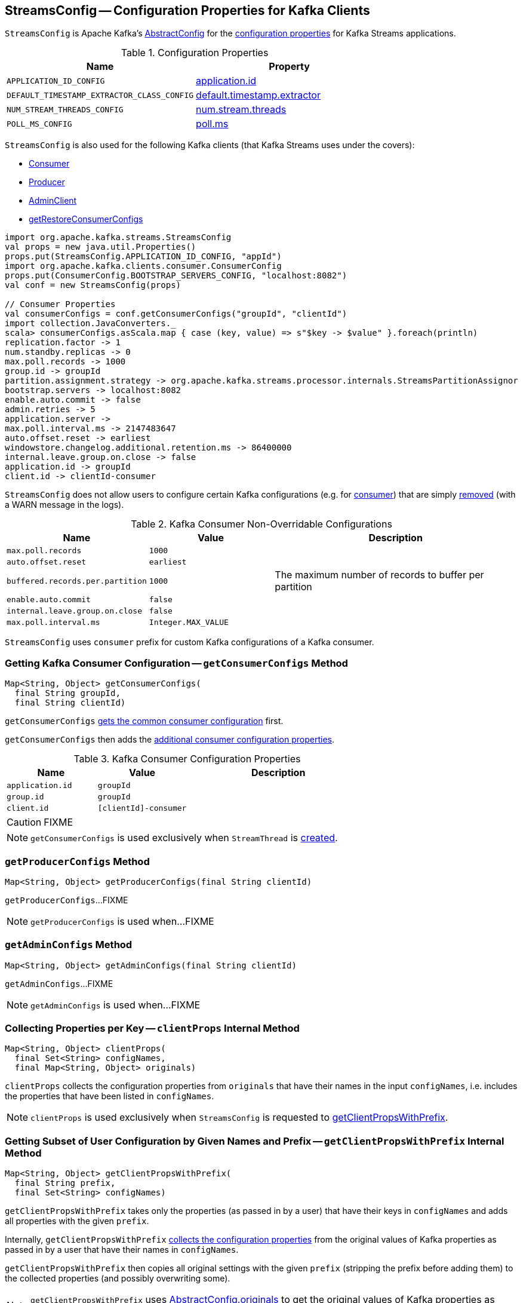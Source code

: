 == [[StreamsConfig]] StreamsConfig -- Configuration Properties for Kafka Clients

`StreamsConfig` is Apache Kafka's https://kafka.apache.org/20/javadoc/org/apache/kafka/common/config/AbstractConfig.html[AbstractConfig] for the <<properties, configuration properties>> for Kafka Streams applications.

[[properties]]
.Configuration Properties
[cols="1m,1",options="header",width="100%"]
|===
| Name
| Property

| [[APPLICATION_ID_CONFIG]] APPLICATION_ID_CONFIG
| <<kafka-streams-properties.adoc#application.id, application.id>>

| [[DEFAULT_TIMESTAMP_EXTRACTOR_CLASS_CONFIG]] DEFAULT_TIMESTAMP_EXTRACTOR_CLASS_CONFIG
| <<kafka-streams-properties.adoc#default.timestamp.extractor, default.timestamp.extractor>>

| [[NUM_STREAM_THREADS_CONFIG]] NUM_STREAM_THREADS_CONFIG
| <<kafka-streams-properties.adoc#num.stream.threads, num.stream.threads>>

| [[POLL_MS_CONFIG]] POLL_MS_CONFIG
| <<kafka-streams-properties.adoc#poll.ms, poll.ms>>
|===

`StreamsConfig` is also used for the following Kafka clients (that Kafka Streams uses under the covers):

* <<getConsumerConfigs, Consumer>>

* <<getProducerConfigs, Producer>>

* <<getAdminConfigs, AdminClient>>

* <<getRestoreConsumerConfigs, getRestoreConsumerConfigs>>

[source, scala]
----
import org.apache.kafka.streams.StreamsConfig
val props = new java.util.Properties()
props.put(StreamsConfig.APPLICATION_ID_CONFIG, "appId")
import org.apache.kafka.clients.consumer.ConsumerConfig
props.put(ConsumerConfig.BOOTSTRAP_SERVERS_CONFIG, "localhost:8082")
val conf = new StreamsConfig(props)

// Consumer Properties
val consumerConfigs = conf.getConsumerConfigs("groupId", "clientId")
import collection.JavaConverters._
scala> consumerConfigs.asScala.map { case (key, value) => s"$key -> $value" }.foreach(println)
replication.factor -> 1
num.standby.replicas -> 0
max.poll.records -> 1000
group.id -> groupId
partition.assignment.strategy -> org.apache.kafka.streams.processor.internals.StreamsPartitionAssignor
bootstrap.servers -> localhost:8082
enable.auto.commit -> false
admin.retries -> 5
application.server ->
max.poll.interval.ms -> 2147483647
auto.offset.reset -> earliest
windowstore.changelog.additional.retention.ms -> 86400000
internal.leave.group.on.close -> false
application.id -> groupId
client.id -> clientId-consumer
----

`StreamsConfig` does not allow users to configure certain Kafka configurations (e.g. for <<CONSUMER_DEFAULT_OVERRIDES, consumer>>) that are simply <<checkIfUnexpectedUserSpecifiedConsumerConfig, removed>> (with a WARN message in the logs).

[[CONSUMER_DEFAULT_OVERRIDES]]
.Kafka Consumer Non-Overridable Configurations
[cols="1,1,2",options="header",width="100%"]
|===
| Name
| Value
| Description

| [[max.poll.records]] `max.poll.records`
| `1000`
|

| [[auto.offset.reset]] `auto.offset.reset`
| `earliest`
|

| [[buffered.records.per.partition]] `buffered.records.per.partition`
| `1000`
| The maximum number of records to buffer per partition

| [[enable.auto.commit]] `enable.auto.commit`
| `false`
|

| [[internal.leave.group.on.close]] `internal.leave.group.on.close`
| `false`
|

| [[max.poll.interval.ms]] `max.poll.interval.ms`
| `Integer.MAX_VALUE`
|
|===

[[CONSUMER_PREFIX]]
`StreamsConfig` uses `consumer` prefix for custom Kafka configurations of a Kafka consumer.

=== [[getConsumerConfigs]] Getting Kafka Consumer Configuration -- `getConsumerConfigs` Method

[source, java]
----
Map<String, Object> getConsumerConfigs(
  final String groupId,
  final String clientId)
----

`getConsumerConfigs` <<getCommonConsumerConfigs, gets the common consumer configuration>> first.

`getConsumerConfigs` then adds the <<getConsumerConfigs-properties, additional consumer configuration properties>>.

[[getConsumerConfigs-properties]]
.Kafka Consumer Configuration Properties
[cols="1,1,2",options="header",width="100%"]
|===
| Name
| Value
| Description

| [[application.id]] `application.id`
| `groupId`
|

| [[group.id]] `group.id`
| `groupId`
|

| [[client.id]] `client.id`
| `[clientId]-consumer`
|
|===

CAUTION: FIXME

NOTE: `getConsumerConfigs` is used exclusively when `StreamThread` is link:kafka-streams-StreamThread.adoc#create[created].

=== [[getProducerConfigs]] `getProducerConfigs` Method

[source, java]
----
Map<String, Object> getProducerConfigs(final String clientId)
----

`getProducerConfigs`...FIXME

NOTE: `getProducerConfigs` is used when...FIXME

=== [[getAdminConfigs]] `getAdminConfigs` Method

[source, java]
----
Map<String, Object> getAdminConfigs(final String clientId)
----

`getAdminConfigs`...FIXME

NOTE: `getAdminConfigs` is used when...FIXME

=== [[clientProps]] Collecting Properties per Key -- `clientProps` Internal Method

[source, java]
----
Map<String, Object> clientProps(
  final Set<String> configNames,
  final Map<String, Object> originals)
----

`clientProps` collects the configuration properties from `originals` that have their names in the input `configNames`, i.e. includes the properties that have been listed in `configNames`.

NOTE: `clientProps` is used exclusively when `StreamsConfig` is requested to <<getClientPropsWithPrefix, getClientPropsWithPrefix>>.

=== [[getClientPropsWithPrefix]] Getting Subset of User Configuration by Given Names and Prefix -- `getClientPropsWithPrefix` Internal Method

[source, java]
----
Map<String, Object> getClientPropsWithPrefix(
  final String prefix,
  final Set<String> configNames)
----

`getClientPropsWithPrefix` takes only the properties (as passed in by a user) that have their keys in `configNames` and adds all properties with the given `prefix`.

Internally, `getClientPropsWithPrefix` <<clientProps, collects the configuration properties>> from the original values of Kafka properties as passed in by a user that have their names in `configNames`.

`getClientPropsWithPrefix` then copies all original settings with the given `prefix` (stripping the prefix before adding them) to the collected properties (and possibly overwriting some).

NOTE: `getClientPropsWithPrefix` uses link:++https://kafka.apache.org/10/javadoc/org/apache/kafka/common/config/AbstractConfig.html#originals--++[AbstractConfig.originals] to get the original values of Kafka properties as passed in by the user.

NOTE: `getClientPropsWithPrefix` is used when `StreamsConfig` is requested for <<getAdminConfigs, getAdminConfigs>>, <<getCommonConsumerConfigs, getCommonConsumerConfigs>>, <<getConsumerConfigs, getConsumerConfigs>> and <<getProducerConfigs, getProducerConfigs>>.

=== [[getCommonConsumerConfigs]] Getting Common Consumer Configuration -- `getCommonConsumerConfigs` Internal Method

[source, java]
----
Map<String, Object> getCommonConsumerConfigs()
----

`getCommonConsumerConfigs` <<getClientPropsWithPrefix, gets a subset of user configuration>> for a Kafka consumer as well as the properties with <<CONSUMER_PREFIX, consumer>> prefix.

NOTE: `getCommonConsumerConfigs` uses https://kafka.apache.org/10/javadoc/org/apache/kafka/clients/consumer/ConsumerConfig.html[ConsumerConfig.configNames] for the list of the Kafka Consumer-specific configuration keys.

CAUTION: FIXME

NOTE: `getCommonConsumerConfigs` is used when `StreamsConfig` is requested for <<getConsumerConfigs, getConsumerConfigs>> and <<getRestoreConsumerConfigs, getRestoreConsumerConfigs>>.

=== [[checkIfUnexpectedUserSpecifiedConsumerConfig]] Removing "Illegal" User-Defined Configuration Properties -- `checkIfUnexpectedUserSpecifiedConsumerConfig` Internal Method

[source, java]
----
void checkIfUnexpectedUserSpecifiedConsumerConfig(
  final Map<String, Object> clientProvidedProps,
  final String[] nonConfigurableConfigs)
----

`checkIfUnexpectedUserSpecifiedConsumerConfig` removes non-configurable configurations (`nonConfigurableConfigs`) from user-defined configurations (`clientProvidedProps`) and logging a warning.

Internally, `checkIfUnexpectedUserSpecifiedConsumerConfig` iterates over `nonConfigurableConfigs`...FIXME

NOTE: `checkIfUnexpectedUserSpecifiedConsumerConfig` is used when `StreamsConfig` is requested for <<getCommonConsumerConfigs, getCommonConsumerConfigs>> and <<getProducerConfigs, getProducerConfigs>>.

=== [[getRestoreConsumerConfigs]] `getRestoreConsumerConfigs` Method

[source, java]
----
Map<String, Object> getRestoreConsumerConfigs(final String clientId)
----

`getRestoreConsumerConfigs`...FIXME

NOTE: `getRestoreConsumerConfigs` is used when...FIXME
